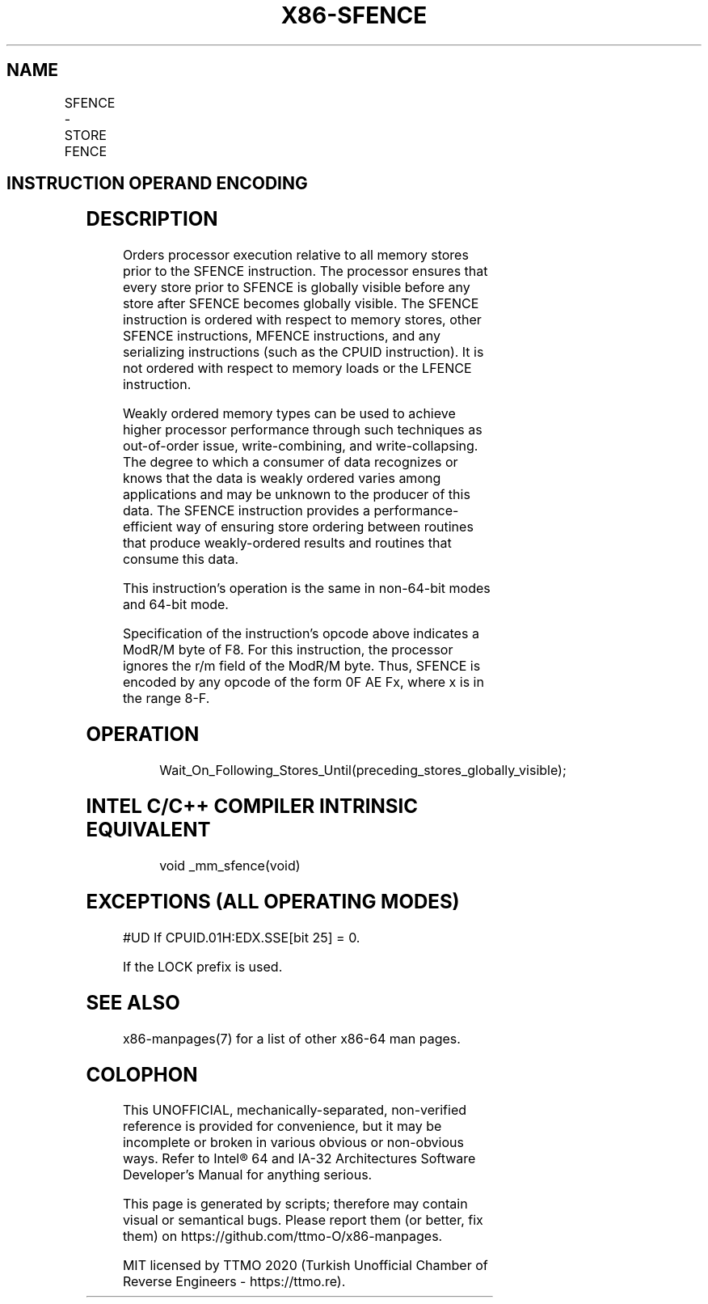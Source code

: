 .nh
.TH "X86-SFENCE" "7" "May 2019" "TTMO" "Intel x86-64 ISA Manual"
.SH NAME
SFENCE - STORE FENCE
.TS
allbox;
l l l l l l 
l l l l l l .
\fB\fCOpcode*\fR	\fB\fCInstruction\fR	\fB\fCOp/En\fR	\fB\fC64\-Bit Mode\fR	\fB\fCCompat/Leg Mode\fR	\fB\fCDescription\fR
NP 0F AE F8	SFENCE	ZO	Valid	Valid	Serializes store operations.
.TE

.SH INSTRUCTION OPERAND ENCODING
.TS
allbox;
l l l l l 
l l l l l .
Op/En	Operand 1	Operand 2	Operand 3	Operand 4
ZO	NA	NA	NA	NA
.TE

.SH DESCRIPTION
.PP
Orders processor execution relative to all memory stores prior to the
SFENCE instruction. The processor ensures that every store prior to
SFENCE is globally visible before any store after SFENCE becomes
globally visible. The SFENCE instruction is ordered with respect to
memory stores, other SFENCE instructions, MFENCE instructions, and any
serializing instructions (such as the CPUID instruction). It is not
ordered with respect to memory loads or the LFENCE instruction.

.PP
Weakly ordered memory types can be used to achieve higher processor
performance through such techniques as out\-of\-order issue,
write\-combining, and write\-collapsing. The degree to which a consumer of
data recognizes or knows that the data is weakly ordered varies among
applications and may be unknown to the producer of this data. The SFENCE
instruction provides a performance\-efficient way of ensuring store
ordering between routines that produce weakly\-ordered results and
routines that consume this data.

.PP
This instruction’s operation is the same in non\-64\-bit modes and 64\-bit
mode.

.PP
Specification of the instruction's opcode above indicates a ModR/M byte
of F8. For this instruction, the processor ignores the r/m field of the
ModR/M byte. Thus, SFENCE is encoded by any opcode of the form 0F AE Fx,
where x is in the range 8\-F.

.SH OPERATION
.PP
.RS

.nf
Wait\_On\_Following\_Stores\_Until(preceding\_stores\_globally\_visible);

.fi
.RE

.SH INTEL C/C++ COMPILER INTRINSIC EQUIVALENT
.PP
.RS

.nf
void \_mm\_sfence(void)

.fi
.RE

.SH EXCEPTIONS (ALL OPERATING MODES)
.PP
#UD If CPUID.01H:EDX.SSE[bit 25] = 0.

.PP
If the LOCK prefix is used.

.SH SEE ALSO
.PP
x86\-manpages(7) for a list of other x86\-64 man pages.

.SH COLOPHON
.PP
This UNOFFICIAL, mechanically\-separated, non\-verified reference is
provided for convenience, but it may be incomplete or broken in
various obvious or non\-obvious ways. Refer to Intel® 64 and IA\-32
Architectures Software Developer’s Manual for anything serious.

.br
This page is generated by scripts; therefore may contain visual or semantical bugs. Please report them (or better, fix them) on https://github.com/ttmo-O/x86-manpages.

.br
MIT licensed by TTMO 2020 (Turkish Unofficial Chamber of Reverse Engineers - https://ttmo.re).
